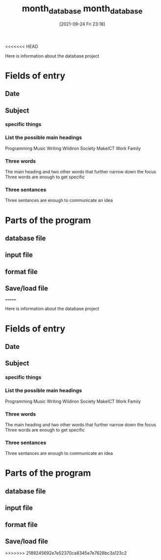 <<<<<<< HEAD
:PROPERTIES:
:ID:       542d4d3e-2d3d-47b8-afaf-f3c2432f207c
:END:
#+title: month_database
#+date: [2021-09-24 Fri 23:18]

Here is information about the database project

* Fields of entry
** Date
** Subject
*** specific things
*** List the possible main headings
    Programming
    Music
    Writing
    Wildiron
    Society
    MakeICT
    Work
    Family
*** Three words
    The main heading and two other words that further
    narrow down the focus
    Three words are enough to get specific
    
*** Three sentances
    Three sentances are enough to communicate an idea
   
* Parts of the program

** database file

** input file

** format file

** Save/load file

=======
:PROPERTIES:
:ID:       542d4d3e-2d3d-47b8-afaf-f3c2432f207c
:END:
#+title: month_database
#+date: [2021-09-24 Fri 23:18]

Here is information about the database project

* Fields of entry
** Date
** Subject
*** specific things
*** List the possible main headings
    Programming
    Music
    Writing
    Wildiron
    Society
    MakeICT
    Work
    Family
*** Three words
    The main heading and two other words that further
    narrow down the focus
    Three words are enough to get specific
    
*** Three sentances
    Three sentances are enough to communicate an idea
   
* Parts of the program

** database file

** input file

** format file

** Save/load file

>>>>>>> 2189245692e7e52370ca8345e7e7628bc3a123c2
